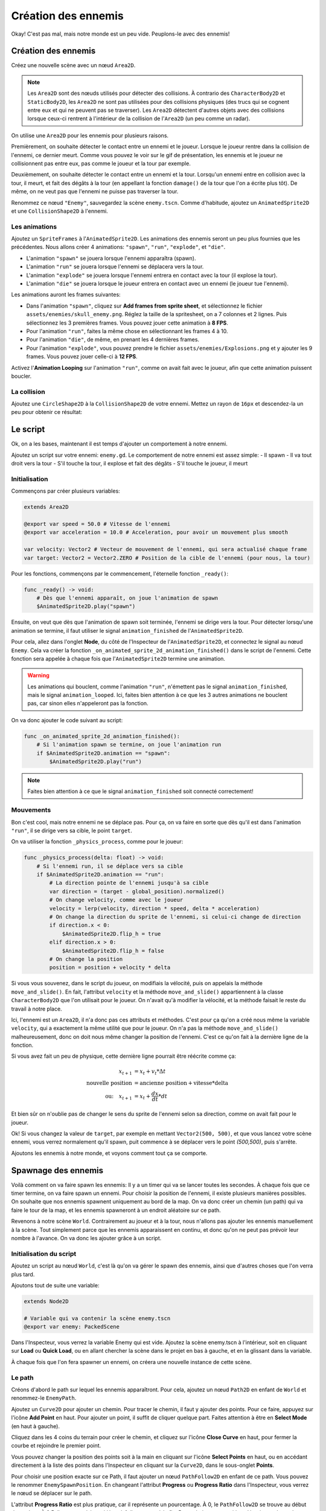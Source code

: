 Création des ennemis
====================

Okay! C'est pas mal, mais notre monde est un peu vide. Peuplons-le avec des ennemis!

.. image:: img/preview.gif

Création des ennemis
--------------------

Créez une nouvelle scène avec un nœud ``Area2D``.

.. note::
    Les ``Area2D`` sont des nœuds utilisés pour détecter des collisions. À contrario des ``CharacterBody2D`` et ``StaticBody2D``, les ``Area2D`` ne sont pas utilisées pour
    des collisions physiques (des trucs qui se cognent entre eux et qui ne peuvent pas se traverser).
    Les ``Area2D`` détectent d'autres objets avec des collisions lorsque ceux-ci rentrent à l'intérieur de la collision de l'``Area2D`` (un peu comme un radar).

On utilise une ``Area2D`` pour les ennemis pour plusieurs raisons.

Premièrement, on souhaite détecter le contact entre un ennemi et le joueur. Lorsque le joueur rentre dans la collision de l'ennemi, ce dernier meurt.
Comme vous pouvez le voir sur le gif de présentation, les ennemis et le joueur ne collisionnent pas entre eux, pas comme le joueur et la tour par exemple.

Deuxièmement, on souhaite détecter le contact entre un ennemi et la tour. Lorsqu'un ennemi entre en collision avec la tour, il meurt, et fait des dégâts à la tour
(en appellant la fonction ``damage()`` de la tour que l'on a écrite plus tôt). De même, on ne veut pas que l'ennemi ne puisse pas traverser la tour.

Renommez ce nœud ``"Enemy"``, sauvegardez la scène ``enemy.tscn``. Comme d'habitude, ajoutez un ``AnimatedSprite2D`` et une ``CollisionShape2D`` à l'ennemi.

Les animations
~~~~~~~~~~~~~~

Ajoutez un ``SpriteFrames`` à l'``AnimatedSprite2D``. Les animations des ennemis seront un peu plus fournies que les précédentes.
Nous allons créer 4 animations: ``"spawn"``, ``"run"``, ``"explode"``, et ``"die"``.

-   L'animation ``"spawn"`` se jouera lorsque l'ennemi apparaîtra (spawn).
-   L'animation ``"run"`` se jouera lorsque l'ennemi se déplacera vers la tour.
-   L'animation ``"explode"`` se jouera lorsque l'ennemi entrera en contact avec la tour (il explose la tour).
-   L'animation ``"die"`` se jouera lorsque le joueur entrera en contact avec un ennemi (le joueur tue l'ennemi).

Les animations auront les frames suivantes:

-   Dans l'animation ``"spawn"``, cliquez sur **Add frames from sprite sheet**, et sélectionnez le fichier ``assets/enemies/skull_enemy.png``.
    Réglez la taille de la spritesheet, on a 7 colonnes et 2 lignes. Puis sélectionnez les 3 premières frames. Vous pouvez jouer cette animation à **8 FPS**.
-   Pour l'animation ``"run"``, faites la même chose en sélectionnant les frames 4 à 10.
-   Pour l'animation ``"die"``, de même, en prenant les 4 dernières frames.
-   Pour l'animation ``"explode"``, vous pouvez prendre le fichier ``assets/enemies/Explosions.png`` et y ajouter les 9 frames. Vous pouvez jouer celle-ci à **12 FPS**.

.. image:: img/enemyspritesheet.png

Activez l'**Animation Looping** sur l'animation ``"run"``, comme on avait fait avec le joueur, afin que cette animation puissent boucler.

La collision
~~~~~~~~~~~~

Ajoutez une ``CircleShape2D`` à la ``CollisionShape2D`` de votre ennemi. Mettez un rayon de ``16px`` et descendez-la un peu pour obtenir ce résultat:

.. image:: img/enemy.png

Le script
---------

Ok, on a les bases, maintenant il est temps d'ajouter un comportement à notre ennemi.

Ajoutez un script sur votre ennemi: ``enemy.gd``. Le comportement de notre ennemi est assez simple:
-   Il spawn
-   Il va tout droit vers la tour
-   S'il touche la tour, il explose et fait des dégâts
-   S'il touche le joueur, il meurt

Initialisation
~~~~~~~~~~~~~~

Commençons par créer plusieurs variables:

.. code:: gdscript

    extends Area2D

    @export var speed = 50.0 # Vitesse de l'ennemi
    @export var acceleration = 10.0 # Acceleration, pour avoir un mouvement plus smooth

    var velocity: Vector2 # Vecteur de mouvement de l'ennemi, qui sera actualisé chaque frame
    var target: Vector2 = Vector2.ZERO # Position de la cible de l'ennemi (pour nous, la tour)

Pour les fonctions, commençons par le commencement, l'éternelle fonction ``_ready()``:

.. code:: gdscript

    func _ready() -> void:
        # Dès que l'ennemi apparaît, on joue l'animation de spawn
        $AnimatedSprite2D.play("spawn")

Ensuite, on veut que dès que l'animation de spawn soit terminée, l'ennemi se dirige vers la tour.
Pour détecter lorsqu'une animation se termine, il faut utiliser le signal ``animation_finished`` de l'``AnimatedSprite2D``.

Pour cela, allez dans l'onglet **Node**, du côté de l'Inspecteur de l'``AnimatedSprite2D``, et connectez le signal au nœud ``Enemy``.
Cela va créer la fonction ``_on_animated_sprite_2d_animation_finished()`` dans le script de l'ennemi.
Cette fonction sera appelée à chaque fois que l'``AnimatedSprite2D`` termine une animation.

.. warning::
    Les animations qui bouclent, comme l'animation ``"run"``, n'émettent pas le signal ``animation_finished``, mais le signal ``animation_looped``.
    Ici, faites bien attention à ce que les 3 autres animations ne bouclent pas, car sinon elles n'appeleront pas la fonction.

On va donc ajouter le code suivant au script:

.. code:: gdscript

    func _on_animated_sprite_2d_animation_finished():
        # Si l'animation spawn se termine, on joue l'animation run
        if $AnimatedSprite2D.animation == "spawn":
            $AnimatedSprite2D.play("run")

.. note::
    Faites bien attention à ce que le signal ``animation_finished`` soit connecté correctement!

Mouvements
~~~~~~~~~~

Bon c'est cool, mais notre ennemi ne se déplace pas.
Pour ça, on va faire en sorte que dès qu'il est dans l'animation ``"run"``, il se dirige vers sa cible, le point ``target``.

On va utiliser la fonction ``_physics_process``, comme pour le joueur:

.. code:: gdscript

    func _physics_process(delta: float) -> void:
        # Si l'ennemi run, il se déplace vers sa cible
        if $AnimatedSprite2D.animation == "run":
            # La direction pointe de l'ennemi jusqu'à sa cible
            var direction = (target - global_position).normalized()
            # On change velocity, comme avec le joueur
            velocity = lerp(velocity, direction * speed, delta * acceleration)
            # On change la direction du sprite de l'ennemi, si celui-ci change de direction
            if direction.x < 0:
                $AnimatedSprite2D.flip_h = true
            elif direction.x > 0:
                $AnimatedSprite2D.flip_h = false
            # On change la position
            position = position + velocity * delta

Si vous vous souvenez, dans le script du joueur, on modifiais la vélocité, puis on appelais la méthode ``move_and_slide()``.
En fait, l'attribut ``velocity`` et la méthode ``move_and_slide()`` appartiennent à la classe ``CharacterBody2D`` que l'on utilisait pour le joueur.
On n'avait qu'à modifier la vélocité, et la méthode faisait le reste du travail à notre place.

Ici, l'ennemi est un ``Area2D``, il n'a donc pas ces attributs et méthodes.
C'est pour ça qu'on a créé nous même la variable ``velocity``, qui a exactement la même utilité que pour le joueur.
On n'a pas la méthode ``move_and_slide()`` malheureusement, donc on doit nous même changer la position de l'ennemi. C'est ce qu'on fait à la dernière ligne de la fonction.

Si vous avez fait un peu de physique, cette dernière ligne pourrait être réécrite comme ça:

.. math::
    \begin{align*}
        x_{t+1} &= x_t + v_t * \Delta t \\
        \text{nouvelle position} &= \text{ancienne position} + \text{vitesse} * \text{delta} \\
        \text{ou:} \quad x_{t+1} &= x_t + \frac{d x}{d t} * d t
    \end{align*}

Et bien sûr on n'oublie pas de changer le sens du sprite de l'ennemi selon sa direction, comme on avait fait pour le joueur.

Ok! Si vous changez la valeur de ``target``, par exemple en mettant ``Vector2(500, 500)``, et que vous lancez votre scène ennemi, vous verrez normalement
qu'il spawn, puit commence à se déplacer vers le point *(500,500)*, puis s'arrête.

Ajoutons les ennemis à notre monde, et voyons comment tout ça se comporte.

Spawnage des ennemis
--------------------

Voilà comment on va faire spawn les ennemis:
Il y a un timer qui va se lancer toutes les secondes. À chaque fois que ce timer termine, on va faire spawn un ennemi.
Pour choisir la position de l'ennemi, il existe plusieurs manières possibles. On souhaite que nos ennemis spawnent uniquement au bord de la map.
On va donc créer un chemin (un path) qui va faire le tour de la map, et les ennemis spawneront à un endroit aléatoire sur ce path.

Revenons à notre scène ``World``. Contrairement au joueur et à la tour, nous n'allons pas ajouter les ennemis manuellement à la scène.
Tout simplement parce que les ennemis apparaissent en continu, et donc qu'on ne peut pas prévoir leur nombre à l'avance.
On va donc les ajouter grâce à un script.

Initialisation du script
~~~~~~~~~~~~~~~~~~~~~~~~

Ajoutez un script au nœud ``World``, c'est là qu'on va gérer le spawn des ennemis, ainsi que d'autres choses que l'on verra plus tard.

Ajoutons tout de suite une variable:

.. code:: gdscript

    extends Node2D

    # Variable qui va contenir la scène enemy.tscn
    @export var enemy: PackedScene

Dans l'Inspecteur, vous verrez la variable Enemy qui est vide. Ajoutez la scène enemy.tscn à l'intérieur, soit en cliquant sur **Load** ou **Quick Load**,
ou en allant chercher la scène dans le projet en bas à gauche, et en la glissant dans la variable.

.. image:: img/enemyexportvar.png

À chaque fois que l'on fera spawner un ennemi, on créera une nouvelle instance de cette scène.

Le path
~~~~~~~

Créons d'abord le path sur lequel les ennemis apparaîtront. Pour cela, ajoutez un nœud ``Path2D`` en enfant de ``World`` et renommez-le ``EnemyPath``.

Ajoutez un ``Curve2D`` pour ajouter un chemin. Pour tracer le chemin, il faut y ajouter des points. Pour ce faire, appuyez sur l'icône **Add Point** en haut.
Pour ajouter un point, il suffit de cliquer quelque part. Faites attention à être en **Select Mode** (en haut à gauche).

Cliquez dans les 4 coins du terrain pour créer le chemin, et cliquez sur l'icône **Close Curve** en haut, pour fermer la courbe et rejoindre le premier point.

.. image:: img/path.png

Vous pouvez changer la position des points soit à la main en cliquant sur l'icône **Select Points** en haut, ou en accédant directement à la liste des points
dans l'Inspecteur en cliquant sur la ``Curve2D``, dans le sous-onglet **Points**.

Pour choisir une position exacte sur ce Path, il faut ajouter un nœud ``PathFollow2D`` en enfant de ce path. Vous pouvez le renommer ``EnemySpawnPosition``.
En changeant l'attribut **Progress** ou **Progress Ratio** dans l'Inspecteur, vous verrez le nœud se déplacer sur le path.

L'attribut **Progress Ratio** est plus pratique, car il représente un pourcentage. À 0, le ``PathFollow2D`` se trouve au début du ``Path2D``.
À 0.5, il se trouve à la moitié, et à 1, il se trouve à la fin.
Pour générer une position aléatoire sur le ``Path2D``, on va donc générer un nombre aléatoire entre 0 et 1,
mettre le progress ratio du ``PathFollow2D`` à cette valeur, et récupérer la position globale du ``PathFollow2D``.

Le timer
~~~~~~~~

Ajoutez donc un nœud ``Timer`` en enfant de ``World``, que vous allez renommer ``EnemySpawnTimer``.
Mettez son **Wait Time** à 1s (c'est-à-dire le temps que le chronomètre va durer),
et activez **Autoload**, pour qu'il se lance dès que la scène commence, sans qu'on ait besoin de l'activer via un script.

Dans l'onglet **Node**, connectez le signal ``timeout`` au script de ``World``.
Ce signal est émit à chaque fois que le timer a fini, donc pour nous, toutes les secondes.

On va maintenant ajouter le comportement du spawn des ennemis dans la fonction ``_on_enemy_spawn_timer_timeout()`` qui vient d'être créée:

.. code:: gdscript

    func _on_enemy_spawn_timer_timeout():
        # On crée un mob, qui est une instance de la scène enemy.tscn
        var mob = enemy.instantiate() 
        
        # On choisit un progress_ratio aléatoire, et on récupère la position du PathFollow2D
        var mob_spawn_location = $EnemyPath/EnemySpawnPosition
        mob_spawn_location.progress_ratio = randf() # Génère un nombre aléatoire entre 0 et 1
        mob.position = mob_spawn_location.position
        
        # On change la cible de l'ennemi, pour qu'il aille vers la tour
        mob.target = $Tower.global_position
        
        # On ajoute l'ennemi à la scène, pour que celui-ci apparaisse
        add_child(mob)

Vous pouvez lancer le jeu, et constater que les enemis spawnent correctement!
Bon par contre... on peut pas interagir avec, et ils s'accumulent sur la tour...

.. image:: img/enemycluster.png

Interactions
------------

Revenez sur la scène ``Enemy``.
On le rappelle, l'ennemi a deux interactions:

-   S'il touche la tour, il explose et celle-ci prend des dégâts
-   S'il touche le joueur, il meurt

Il nous faut donc un moyen de détecter les collisions avec d'autres corps. Ça tombe bien, l'``Area2D`` est fait pour ça.
Connectez le signal ``body_entered`` au nœud ``Enemy``.












[temp]

- [DONE] Création basique des ennemis (nodes, etc)
- [Quasi-DONE] Création du script des ennemis
- [DONE] Faire apparaître les ennemis dans le monde